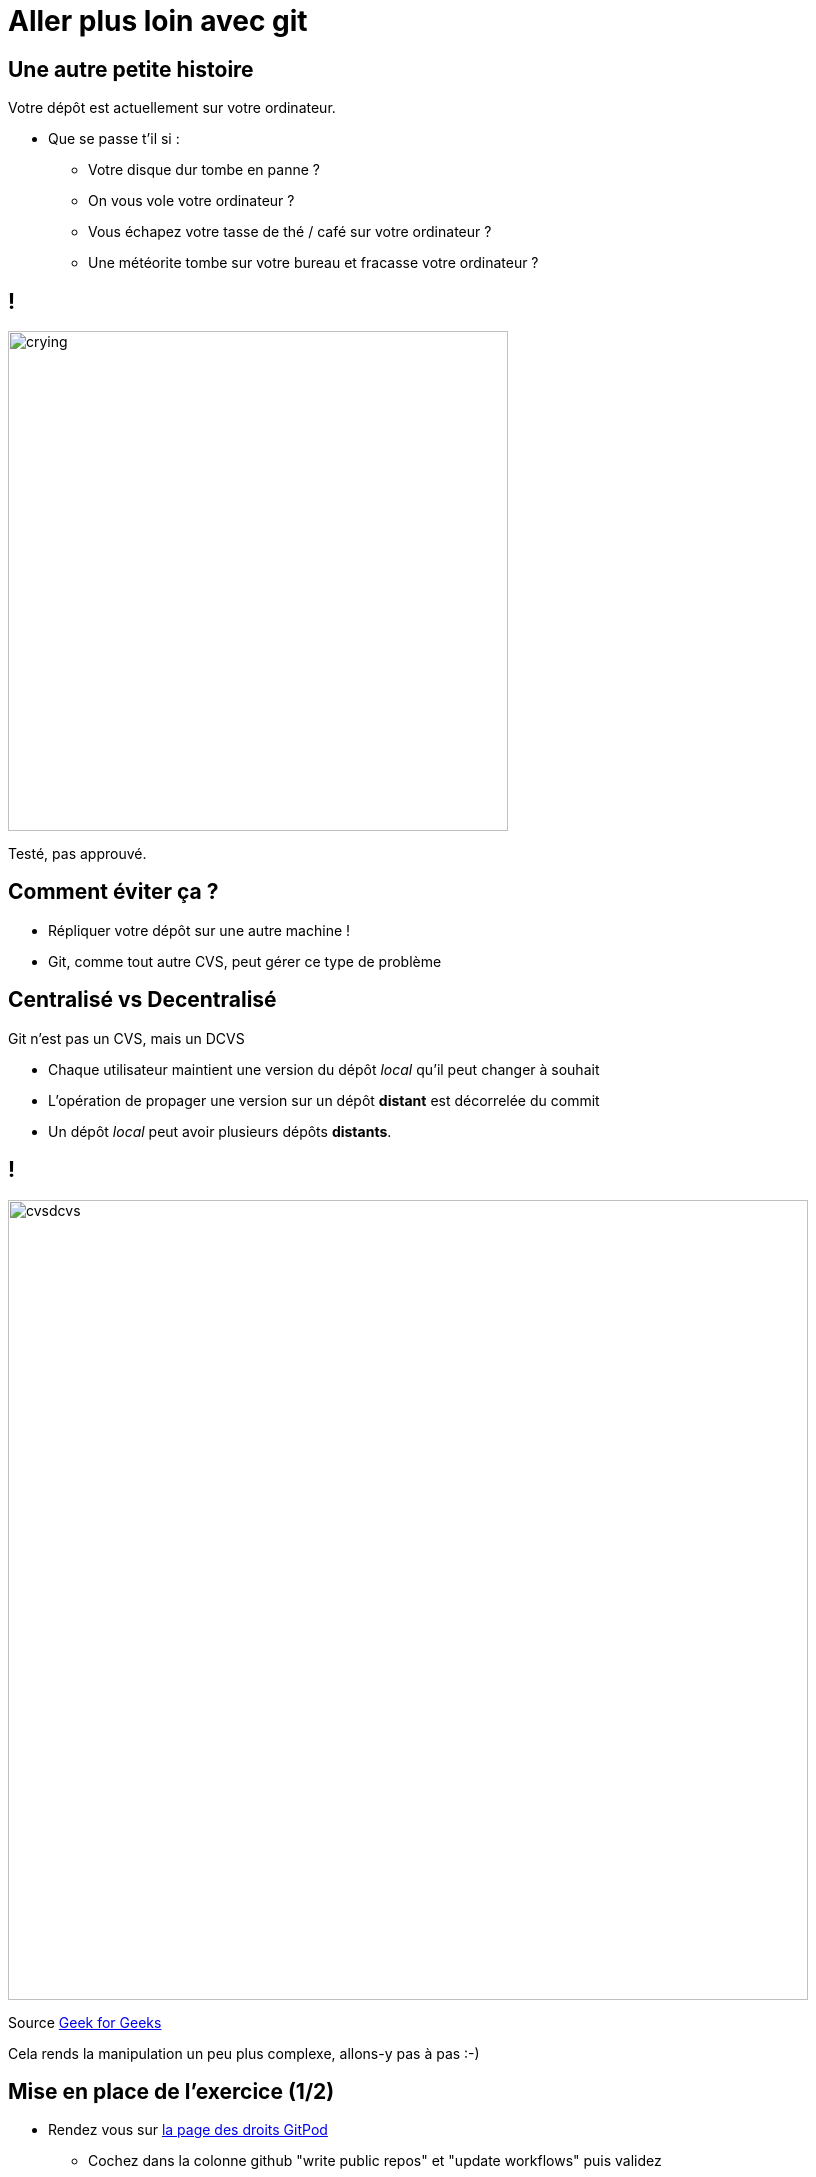 
[{invert}]
= Aller plus loin avec git

== Une autre petite histoire

Votre dépôt est actuellement sur votre ordinateur.

* Que se passe t'il si :
** Votre disque dur tombe en panne ?
** On vous vole votre ordinateur ?
** Vous échapez votre tasse de thé / café sur votre ordinateur ?
** Une météorite tombe sur votre bureau et fracasse votre ordinateur ?

[%notitle]
== !

image:crying.gif[width="500"]

[.small]
Testé, pas approuvé.

== Comment éviter ça ?

* Répliquer votre dépôt sur une autre machine !
* Git, comme tout autre CVS, peut gérer ce type de problème

== Centralisé vs Decentralisé

Git n'est pas un CVS, mais un DCVS

* Chaque utilisateur maintient une version du dépôt _local_ qu'il peut changer à souhait
* L'opération de propager une version sur un dépôt **distant** est décorrelée du commit
* Un dépôt _local_ peut avoir plusieurs dépôts **distants**.

[%notitle]
== !

image:cvsdcvs.png[width="800"]

[.small]
Source link:https://www.geeksforgeeks.org/centralized-vs-distributed-version-control-which-one-should-we-choose/[Geek for Geeks]

Cela rends la manipulation un peu plus complexe, allons-y pas à pas :-)

== Mise en place de l'exercice (1/2)

* Rendez vous sur link:https://gitpod.io/access-control[la page des droits GitPod]
** Cochez dans la colonne github "write public repos" et "update workflows" puis validez
* Rendez vous sur link:https://github.com[Github]
** Créez un nouveau dépôt distant en cliquant sur "New" en haut à gauche
** Une fois créé, mémorisez l'URL (++https://github.com/...++) de votre dépôt :-)

== Mise en place de l'exercice (2/2)

Accédez à link:https://gitpod.io#https://github.com/cicd-lectures/demoapp[l'environnement de travail], puis depuis le terminal jouez les commandes suivantes:

[source,bash]
--
cd /workspace/

mkdir -p <Nom de votre dépôt>

cd ./<Nom de votre dépôt>/

# Initialize un nouveau dépôt git dans le répertoire
git init

# Crée un premier commit vide dans votre dépôt
git commit --allow-empty -m "Initial commit"

# Renomme la branche courante "master" en "main"
git branch -m main
--

== Consulter l'historique de commits

[source,bash]
--
# Liste tous les commits présent sur la branche main.
git log

# Ici il n'y en a qu'un seul!
--

== Associer un dépôt distant (1/2)

Git permet de manipuler des "remotes"

* Image "distante" (sur un autre ordinateur) de votre dépôt local.
* Permet de publier et de rapatrier des branches.
* C'est une arborescence de commits, tout comme votre dépôt local.
* Un dépôt peut posséder N remotes.

== Associer un dépôt distant (2/2)

[source,bash]
--
# Liste les remotes associés a votre dépôt
git remote -v

# Ajoute votre dépôt comme remote appelé `origin`
git remote add origin https://<URL de votre dépôt>

# Vérifiez que votre nouveau remote `origin` est bien listé a la bonne adresse
git remote -v
--

== Publier une branche dans sur dépôt distant

Maintenant qu'on a un dépôt, il faut publier notre code dessus !

[source, bash]
--
# git push <remote> <votre_branche_courante>
git push origin main
--

== Que s'est il passé ?

image:remote1.svg[]

== !

* git à créé une branche distante `origin/main`
* ... et l'a envoyé sur le remote origin
* ... qui à accepté le changement !

== Refaisons un commit !

[source, bash]
--
git commit --allow-empty -m "Yet another commit"
--

== !

image:remote2.svg[]

== Branche distante

Dans votre dépôt local, une branche "distante" est maintenue par git

C'est une une image du dernier état connu de la branche sur le remote.

Pour la mettre a jour depuis le remote il faut utiliser :

`git fetch <nom_du_remote>`

== !

[source, bash]
--
# Lister toutes les branches y compris les branches distances
git branch -a

# Notez que est listé remotes/origin/main

# Mets a jour les branches distantes du remote origin
git fetch origin

# Rien ne se passe, votre dépôt est tout neuf, changeons ça!
--

== Créez un commit depuis GitHub directement

* Rendez vous sur la page de votre dépôt
* Cliquez sur "Add a README"
* Rajoutez du contenu a votre README
* Dans la section "Commit a new file"
** Ajoutez un titre de commit et une description
** Cochez "Commit directly to the main branch"
** Validez

Github crée directement un commit sur la branche main sur le dépôt distant

== Rapatrier les changements distants

[source, bash]
--
# Mets à jour les branches distantes du dépot origin
git fetch origin

# La branche distante main a avancé sur le remote origin
# => La branche remotes/origin/main est donc mise a jour


# Listez les fichiers présents dans le dépôt
ls

# Mystère, le fichier README n'est pas la ?
# Listez l'historique de commit
git log

# Votre nouveau commit n'est pas présent, DAMN IT !
--

== !

image:remote3.svg[]

== Branche Distante VS Branche Locale

Le changement à été rapatrié, cependant il n'est pas encore présent sur votre branche main locale

[source, bash]
--
# Merge la branch distante dans la branche locale.
git merge origin/main
--

== !

Vu que votre branche main n'a pas divergé (== partage le même historique) de la branche distante, `git merge` se passe bien et effectue un "fast forward".

[source, bash]
--
Updating 1919673..b712a8e
Fast-forward
 README.md | 1 +
 1 file changed, 1 insertion(+)
--

Cela signifie qu'il fait "avancer" la branche `main` sur le même commit que la branche `origin/main`

== !

image:remote4.svg[]

== !

[source, bash]
--
# Liste l'historique de commit
git log

# Votre nouveau commit est présent sur la branche main !
# Juste au dessus de votre commit initial !
--

== Git(Hub|Lab|tea|...)

Un dépôt distant peut être hébergé par n'importe quel serveur sans besoin autre qu'un accès SSH ou HTTPS.

Une multitudes de services facilitent et enrichissent encore git: (Github, Gitlab, Gitea, Bitbucket...)

=> Dans le cadre du cours, nous allons utiliser +++<span class="fab fa-github"></span>+++ *Github*.

== git + Git(Hub|Lab|tea|...) = superpowers !

* GUI de navigation dans le code
* Plateforme de gestion et suivi d'issues
* Plateforme de revue de code
* Integration aux moteurs de CI/CD
* And so much more...

== Integration aux moteurs de CI/CD ?

* Pour chaque evenement important du dépôt
** (merge, nouvelle branche poussée sur dépôt, nouvelle Pull Request)
** Le service peut envoyer une requête HTTP pour notifier un service tiers de l'evennement.
*** Par exemple: à un moteur de CI/CD !

== Anatomie du déclenchement d'un job CI

image:ghci.svg[with="800"]
